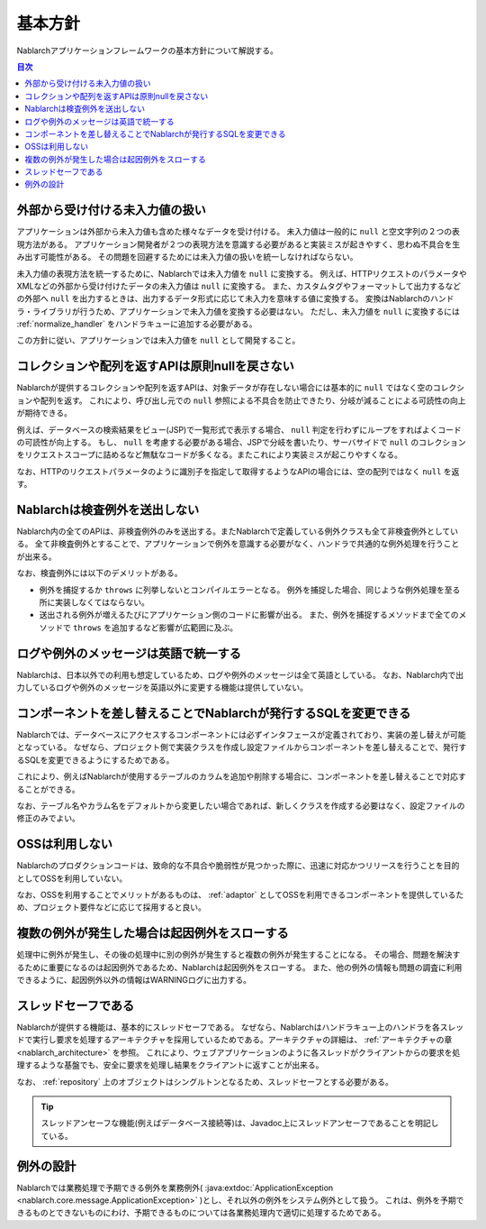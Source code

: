 .. _nablarch_policy:

基本方針
============================

Nablarchアプリケーションフレームワークの基本方針について解説する。

.. contents:: 目次
  :depth: 3
  :local:

.. _nablarch_architecture-no_input:

外部から受け付ける未入力値の扱い
--------------------------------------------------
アプリケーションは外部から未入力値も含めた様々なデータを受け付ける。
未入力値は一般的に ``null`` と空文字列の２つの表現方法がある。
アプリケーション開発者が２つの表現方法を意識する必要があると実装ミスが起きやすく、思わぬ不具合を生み出す可能性がある。
その問題を回避するためには未入力値の扱いを統一しなければならない。

未入力値の表現方法を統一するために、Nablarchでは未入力値を ``null`` に変換する。
例えば、HTTPリクエストのパラメータやXMLなどの外部から受け付けたデータの未入力値は ``null`` に変換する。
また、カスタムタグやフォーマットして出力するなどの外部へ ``null`` を出力するときは、出力するデータ形式に応じて未入力を意味する値に変換する。
変換はNablarchのハンドラ・ライブラリが行うため、アプリケーションで未入力値を変換する必要はない。
ただし、未入力値を ``null`` に変換するには :ref:`normalize_handler` をハンドラキューに追加する必要がある。

この方針に従い、アプリケーションでは未入力値を ``null`` として開発すること。

コレクションや配列を返すAPIは原則nullを戻さない
--------------------------------------------------
Nablarchが提供するコレクションや配列を返すAPIは、対象データが存在しない場合には基本的に ``null`` ではなく空のコレクションや配列を返す。
これにより、呼び出し元での ``null`` 参照による不具合を防止できたり、分岐が減ることによる可読性の向上が期待できる。

例えば、データベースの検索結果をビュー(JSP)で一覧形式で表示する場合、 ``null`` 判定を行わずにループをすればよくコードの可読性が向上する。
もし、 ``null`` を考慮する必要がある場合、JSPで分岐を書いたり、サーバサイドで ``null`` のコレクションをリクエストスコープに詰めるなど無駄なコードが多くなる。またこれにより実装ミスが起こりやすくなる。

なお、HTTPのリクエストパラメータのように識別子を指定して取得するようなAPIの場合には、空の配列ではなく ``null`` を返す。

Nablarchは検査例外を送出しない
--------------------------------------------------
Nablarch内の全てのAPIは、非検査例外のみを送出する。またNablarchで定義している例外クラスも全て非検査例外としている。
全て非検査例外とすることで、アプリケーションで例外を意識する必要がなく、ハンドラで共通的な例外処理を行うことが出来る。

なお、検査例外には以下のデメリットがある。

* 例外を捕捉するか ``throws`` に列挙しないとコンパイルエラーとなる。
  例外を捕捉した場合、同じような例外処理を至る所に実装しなくてはならない。
  
* 送出される例外が増えるたびにアプリケーション側のコードに影響が出る。
  また、例外を捕捉するメソッドまで全てのメソッドで ``throws`` を追加するなど影響が広範囲に及ぶ。

ログや例外のメッセージは英語で統一する
--------------------------------------------------
Nablarchは、日本以外での利用も想定しているため、ログや例外のメッセージは全て英語としている。
なお、Nablarch内で出力しているログや例外のメッセージを英語以外に変更する機能は提供していない。
  
コンポーネントを差し替えることでNablarchが発行するSQLを変更できる
----------------------------------------------------------------------------
Nablarchでは、データベースにアクセスするコンポーネントには必ずインタフェースが定義されており、実装の差し替えが可能となっている。
なぜなら、プロジェクト側で実装クラスを作成し設定ファイルからコンポーネントを差し替えることで、発行するSQLを変更できるようにするためである。

これにより、例えばNablarchが使用するテーブルのカラムを追加や削除する場合に、コンポーネントを差し替えることで対応することができる。

なお、テーブル名やカラム名をデフォルトから変更したい場合であれば、新しくクラスを作成する必要はなく、設定ファイルの修正のみでよい。

OSSは利用しない
--------------------------------------------------
Nablarchのプロダクションコードは、致命的な不具合や脆弱性が見つかった際に、迅速に対応かつリリースを行うことを目的としてOSSを利用していない。

なお、OSSを利用することでメリットがあるものは、 :ref:`adaptor` としてOSSを利用できるコンポーネントを提供しているため、プロジェクト要件などに応じて採用すると良い。

複数の例外が発生した場合は起因例外をスローする
--------------------------------------------------
処理中に例外が発生し、その後の処理中に別の例外が発生すると複数の例外が発生することになる。
その場合、問題を解決するために重要になるのは起因例外であるため、Nablarchは起因例外をスローする。
また、他の例外の情報も問題の調査に利用できるように、起因例外以外の情報はWARNINGログに出力する。

スレッドセーフである
--------------------------------------------------
Nablarchが提供する機能は、基本的にスレッドセーフである。
なぜなら、Nablarchはハンドラキュー上のハンドラを各スレッドで実行し要求を処理するアーキテクチャを採用しているためである。アーキテクチャの詳細は、 :ref:`アーキテクチャの章 <nablarch_architecture>` を参照。
これにより、ウェブアプリケーションのように各スレッドがクライアントからの要求を処理するような基盤でも、安全に要求を処理し結果をクライアントに返すことが出来る。

なお、 :ref:`repository` 上のオブジェクトはシングルトンとなるため、スレッドセーフとする必要がある。

.. tip::

  スレッドアンセーフな機能(例えばデータベース接続等)は、Javadoc上にスレッドアンセーフであることを明記している。

例外の設計
-------------------
Nablarchでは業務処理で予期できる例外を業務例外( :java:extdoc:`ApplicationException <nablarch.core.message.ApplicationException>` )とし、それ以外の例外をシステム例外として扱う。
これは、例外を予期できるものとできないものにわけ、予期できるものについては各業務処理内で適切に処理するためである。
